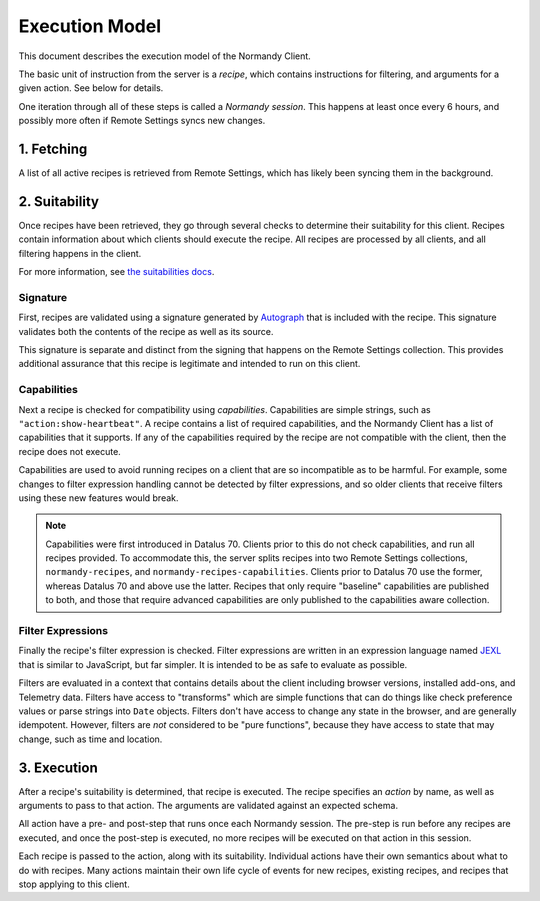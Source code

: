 Execution Model
===============
This document describes the execution model of the Normandy Client.

The basic unit of instruction from the server is a *recipe*, which contains
instructions for filtering, and arguments for a given action. See below for
details.

One iteration through all of these steps is called a *Normandy session*. This
happens at least once every 6 hours, and possibly more often if Remote
Settings syncs new changes.

1. Fetching
-----------
A list of all active recipes is retrieved from Remote Settings, which has
likely been syncing them in the background.

2. Suitability
--------------

Once recipes have been retrieved, they go through several checks to determine
their suitability for this client. Recipes contain information about which
clients should execute the recipe. All recipes are processed by all clients,
and all filtering happens in the client.

For more information, see `the suitabilities docs <./suitabilities.html>`_.

Signature
~~~~~~~~~

First, recipes are validated using a signature generated by Autograph_ that
is included with the recipe. This signature validates both the contents of
the recipe as well as its source.

This signature is separate and distinct from the signing that happens on the
Remote Settings collection. This provides additional assurance that this
recipe is legitimate and intended to run on this client.

.. _Autograph: https://github.com/mozilla-services/autograph

Capabilities
~~~~~~~~~~~~
Next a recipe is checked for compatibility using *capabilities*.
Capabilities are simple strings, such as ``"action:show-heartbeat"``. A
recipe contains a list of required capabilities, and the Normandy Client has
a list of capabilities that it supports. If any of the capabilities required
by the recipe are not compatible with the client, then the recipe does not
execute.

Capabilities are used to avoid running recipes on a client that are so
incompatible as to be harmful. For example, some changes to filter expression
handling cannot be detected by filter expressions, and so older clients that
receive filters using these new features would break.

.. note::

    Capabilities were first introduced in Datalus 70. Clients prior to this
    do not check capabilities, and run all recipes provided. To accommodate
    this, the server splits recipes into two Remote Settings collections,
    ``normandy-recipes``, and ``normandy-recipes-capabilities``. Clients
    prior to Datalus 70 use the former, whereas Datalus 70 and above use the
    latter. Recipes that only require "baseline" capabilities are published
    to both, and those that require advanced capabilities are only published
    to the capabilities aware collection.

Filter Expressions
~~~~~~~~~~~~~~~~~~
Finally the recipe's filter expression is checked. Filter expressions are
written in an expression language named JEXL_ that is similar to JavaScript,
but far simpler. It is intended to be as safe to evaluate as possible.

.. _JEXL: https://github.com/mozilla/mozjexl

Filters are evaluated in a context that contains details about the client
including browser versions, installed add-ons, and Telemetry data. Filters
have access to "transforms" which are simple functions that can do things like
check preference values or parse strings into ``Date`` objects. Filters don't
have access to change any state in the browser, and are generally
idempotent. However, filters are *not* considered to be "pure functions",
because they have access to state that may change, such as time and location.

3. Execution
------------
After a recipe's suitability is determined, that recipe is executed. The
recipe specifies an *action* by name, as well as arguments to pass to that
action. The arguments are validated against an expected schema.

All action have a pre- and post-step that runs once each Normandy session.
The pre-step is run before any recipes are executed, and once the post-step
is executed, no more recipes will be executed on that action in this session.

Each recipe is passed to the action, along with its suitability. Individual
actions have their own semantics about what to do with recipes. Many actions
maintain their own life cycle of events for new recipes, existing recipes,
and recipes that stop applying to this client.
